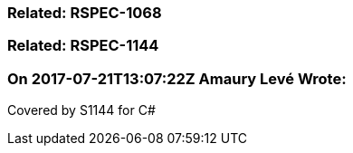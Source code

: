 === Related: RSPEC-1068

=== Related: RSPEC-1144

=== On 2017-07-21T13:07:22Z Amaury Levé Wrote:
Covered by S1144 for C#

